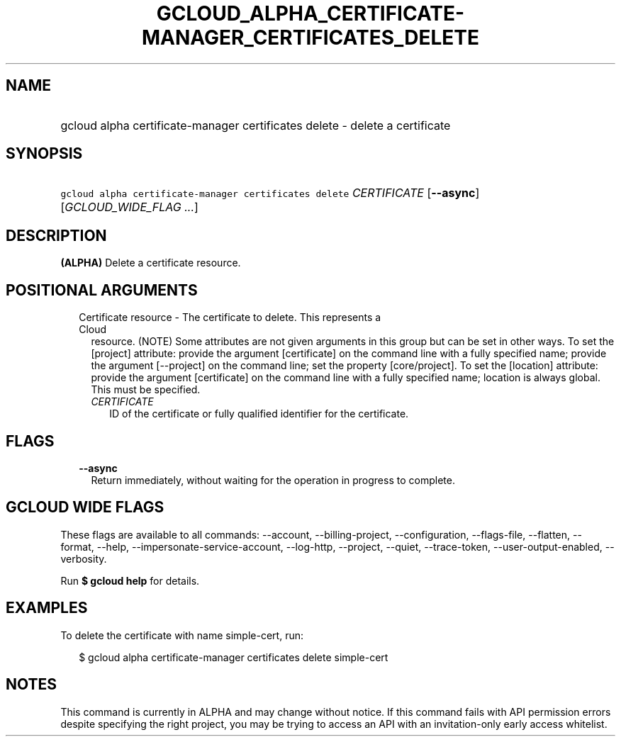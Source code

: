 
.TH "GCLOUD_ALPHA_CERTIFICATE\-MANAGER_CERTIFICATES_DELETE" 1



.SH "NAME"
.HP
gcloud alpha certificate\-manager certificates delete \- delete a certificate



.SH "SYNOPSIS"
.HP
\f5gcloud alpha certificate\-manager certificates delete\fR \fICERTIFICATE\fR [\fB\-\-async\fR] [\fIGCLOUD_WIDE_FLAG\ ...\fR]



.SH "DESCRIPTION"

\fB(ALPHA)\fR Delete a certificate resource.



.SH "POSITIONAL ARGUMENTS"

.RS 2m
.TP 2m

Certificate resource \- The certificate to delete. This represents a Cloud
resource. (NOTE) Some attributes are not given arguments in this group but can
be set in other ways. To set the [project] attribute: provide the argument
[certificate] on the command line with a fully specified name; provide the
argument [\-\-project] on the command line; set the property [core/project]. To
set the [location] attribute: provide the argument [certificate] on the command
line with a fully specified name; location is always global. This must be
specified.

.RS 2m
.TP 2m
\fICERTIFICATE\fR
ID of the certificate or fully qualified identifier for the certificate.


.RE
.RE
.sp

.SH "FLAGS"

.RS 2m
.TP 2m
\fB\-\-async\fR
Return immediately, without waiting for the operation in progress to complete.


.RE
.sp

.SH "GCLOUD WIDE FLAGS"

These flags are available to all commands: \-\-account, \-\-billing\-project,
\-\-configuration, \-\-flags\-file, \-\-flatten, \-\-format, \-\-help,
\-\-impersonate\-service\-account, \-\-log\-http, \-\-project, \-\-quiet,
\-\-trace\-token, \-\-user\-output\-enabled, \-\-verbosity.

Run \fB$ gcloud help\fR for details.



.SH "EXAMPLES"

To delete the certificate with name simple\-cert, run:

.RS 2m
$ gcloud alpha certificate\-manager certificates delete simple\-cert
.RE



.SH "NOTES"

This command is currently in ALPHA and may change without notice. If this
command fails with API permission errors despite specifying the right project,
you may be trying to access an API with an invitation\-only early access
whitelist.


